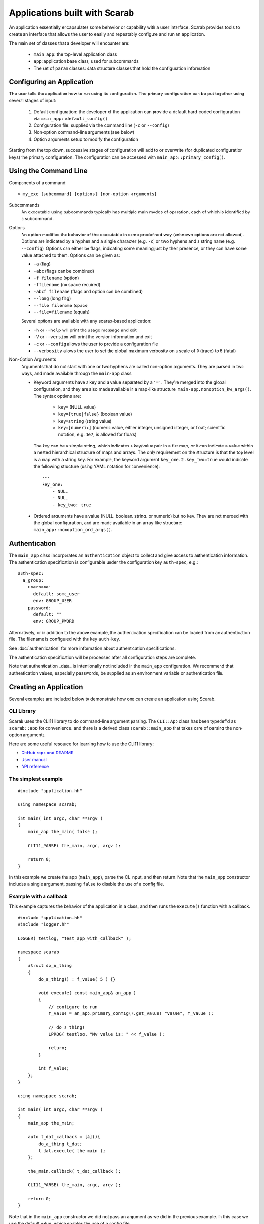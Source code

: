 Applications built with Scarab
==============================

An application essentially encapsulates some behavior or capability with a user interface.  Scarab provides tools to create an interface that allows the user to easily and repeatably configure and run an application.

The main set of classes that a developer will encounter are:

    * ``main_app``: the top-level application class
    * ``app``: application base class; used for subcommands
    * The set of ``param`` classes: data structure classes that hold the configuration information

Configuring an Application
--------------------------

The user tells the application how to run using its configuration.  The primary configuration can be put together using several stages of input:

    #. Default configuration: the developer of the application can provide a default hard-coded configuration via ``main_app::default_config()``
    #. Configuration file: supplied via the command line (``-c`` or ``--config``)
    #. Non-option command-line arguments (see below)
    #. Option arguments setup to modify the configuration

Starting from the top down, successive stages of configuration will add to or overwrite (for duplicated configuration keys) the primary configuration.  The configuration can be accessed with ``main_app::primary_config()``.

Using the Command Line
----------------------

Components of a command::

    > my_exe [subcommand] [options] [non-option arguments]

Subcommands
    An executable using subcommands typically has multiple main modes of operation, each of which is identified by a subcommand.

Options
    An option modifies the behavior of the executable in some predefined way (unknown options are not allowed).  Options are indicated by a hyphen and a single character (e.g. ``-c``) or two hyphens and a string name (e.g. ``--config``).  Options can either be flags, indicating some meaning just by their presence, or they can have some value attached to them.  Options can be given as:

    *    ``-a`` (flag)
    *    ``-abc`` (flags can be combined)
    *    ``-f filename`` (option)
    *    ``-ffilename`` (no space required)
    *    ``-abcf filename`` (flags and option can be combined)
    *    ``--long`` (long flag)
    *    ``--file filename`` (space)
    *    ``--file=filename`` (equals)

    Several options are available with any scarab-based application:

    * ``-h`` or ``--help`` will print the usage message and exit
    * ``-V`` or ``--version`` will print the version information and exit
    * ``-c`` or ``--config`` allows the user to provide a configuration file
    * ``--verbosity`` allows the user to set the global maximum verbosity on a scale of 0 (trace) to 6 (fatal)

Non-Option Arguments
    Arguments that do not start with one or two hyphens are called non-option arguments.  They are parsed in two ways, and made available through the ``main-app`` class:

    * Keyword arguments have a key and a value separated by a ``'='``.  They're merged into the global configuration, and they are also made available in a map-like structure, ``main-app.nonoption_kw_args()``.  The syntax options are:
 
        *    ``key=`` (NULL value)
        *    ``key={true|false}`` (boolean value)
        *    ``key=string`` (string value)
        *    ``key=[numeric]`` (numeric value, either integer, unsigned integer, or float; scientific notation, e.g. ``1e7``, is allowed for floats)

      The key can be a simple string, which indicates a key/value pair in a flat map, or it can indicate a value within a nested hierarchical structure of maps and arrays.  The only requirement on the structure is that the top level is a map with a string key.  For example, the keyword argument ``key_one.2.key_two=true`` would indicate the following structure (using YAML notation for convenience)::

        ---
        key_one:
            - NULL
            - NULL
            - key_two: true

    * Ordered arguments have a value (NULL, boolean, string, or numeric) but no key.  They are not merged with the global configuration, and are made available in an array-like structure: ``main_app::nonoption_ord_args()``.

Authentication
--------------

The ``main_app`` class incorporates an ``authentication`` object to collect and give access to authentication 
information.  The authentication specification is configurable under the configuration key ``auth-spec``, e.g.::
    auth-spec:
      a_group:
        username:
          default: some_user
          env: GROUP_USER
        password:
          default: ""
          env: GROUP_PWORD

Alternatively, or in addition to the above example, the authentication specification can be loaded from 
an authentication file.  The filename is configured with the key ``auth-key``.

See :doc:`authentication` for more information about authentication specifications.

The authentication specification will be processed after all configuration steps are complete.

Note that authentication _data_ is intentionally not included in the ``main_app`` configuration.  
We recommend that authentication values, especially passwords, be supplied as an environment variable or authentication file.

Creating an Application
-----------------------

Several examples are included below to demonstrate how one can create an application using Scarab.

CLI Library
###########

Scarab uses the CLI11 library to do command-line argument parsing.  The ``CLI::App`` class has been typedef'd as ``scarab::app`` for convenience, and there is a derived class ``scarab::main_app`` that takes care of parsing the non-option arguments.

Here are some useful resource for learning how to use the CLI11 library:

*  `GitHub repo and README <https://github.com/CLIUtils/CLI11>`_
*  `User manual <https://cliutils.gitlab.io/CLI11Tutorial/>`_
*  `API reference <https://cliutils.github.io/CLI11/index.html>`_

The simplest example
####################

::

    #include "application.hh"

    using namespace scarab;

    int main( int argc, char **argv )
    {
        main_app the_main( false );

        CLI11_PARSE( the_main, argc, argv );

        return 0;
    }

In this example we create the app (``main_app``), parse the CL input, and then return.  Note that the ``main_app`` constructor 
includes a single argument, passing ``false`` to disable the use of a config file.  

Example with a callback
#######################

This example captures the behavior of the application in a class, and then runs the ``execute()`` function with a callback.

::

    #include "application.hh"
    #include "logger.hh"

    LOGGER( testlog, "test_app_with_callback" );

    namespace scarab
    {
        struct do_a_thing
        {
            do_a_thing() : f_value( 5 ) {}

            void execute( const main_app& an_app )
            {
                // configure to run
                f_value = an_app.primary_config().get_value( "value", f_value );

                // do a thing!
                LPROG( testlog, "My value is: " << f_value );

                return;
            }

            int f_value;
        };
    }

    using namespace scarab;

    int main( int argc, char **argv )
    {
        main_app the_main;

        auto t_dat_callback = [&](){
            do_a_thing t_dat;
            t_dat.execute( the_main );
        };

        the_main.callback( t_dat_callback );

        CLI11_PARSE( the_main, argc, argv );

        return 0;
    }

Note that in the ``main_app`` constructor we did not pass an argument as we did in the previous example.  
In this case we use the default value, which enables the use of a config file.


Example with subcommands
########################

This example uses a class with two functions that are implemented as subcommands called by callback.  
This can be run from the command line as ``test_app_with_subcommands get`` and ``test_app_with_subcommands set``.

Note that ``app.fallthrough()`` is used in the main function to allow non-option arguments to be collected by the main app.

::

    #include "application.hh"
    #include "logger.hh"

    LOGGER( testlog, "test_app_with_subcommands" );

    namespace scarab
    {
        struct get_or_set
        {
            get_or_set() : f_value( 5 ) {}

            void setup_subcommands( main_app& an_app )
            {
                app* t_sc_get = an_app.add_subcommand( "get", "Get the value" );
                t_sc_get->callback([this]() { this->get(); } );

                app* t_sc_set = an_app.add_subcommand( "set", "Set the value" );
                t_sc_set->callback([&an_app, this]() { this->set( an_app ); } );

                return;
            }

            void get()
            {
                LPROG( testlog, "Value is: " << f_value );
                return;
            }

            void set( const main_app& an_app )
            {
                f_value = an_app.primary_config().get_value( "value", f_value );
                LPROG( testlog, "Just to check: " << f_value );
                return;
            }

            int f_value;
        };
    }

    using namespace scarab;
    int main( int argc, char **argv )
    {    
        main_app the_main;
        the_main.require_subcommand();
        the_main.fallthrough();

        get_or_set t_gos;
        t_gos.setup_subcommands( the_main );

        CLI11_PARSE( the_main, argc, argv );
        return 0;
    }

Example with authentication
###########################

This application example defines some default authentication specification that it uses for some purpose called ``backend``.  
The user could modify the information therein at runtime either via environment variables or an authentication file.  
It also uses a callback function for execution of the application.

::
    #include "application.hh"

    #include "logger.hh"
    #include "param_helpers_impl.hh"

    using namespace scarab;

    LOGGER( testlog, "test_app_with_authentication" );

    class test_app : public main_app
    {
        public:
            test_app(bool a_use_config = true) :
                main_app(a_use_config)
            {

                f_default_config.add( "auth-spec", scarab::param_node(
                    "backend"_a=scarab::param_node(
                        "user"_a=scarab::param_node(
                            "default"_a="a_backend_user",
                            "env"_a="SCARAB_AUTH_TEST_BACKEND_USER"
                        ),
                        "password"_a=scarab::param_node(
                            "default"_a="security_hole",
                            "env"_a="SCARAB_AUTH_TEST_BACKEND_PASSWORD"
                        )
                    )
                ) );
            }
            virtual ~test_app() {}

            void execute()
            {
                // Print the authentication information, both specification and data
                LPROG( testlog, "Authentication specification: " << f_auth.spec() );
                LPROG( testlog, "Authentication data: " << f_auth.data() );
                return;
            }
    };

    int main( int argc, char **argv )
    {
        test_app the_main( true );
        auto t_executor = [&](){
            the_main.execute();
        };
        the_main.callback( t_executor );

        CLI11_PARSE( the_main, argc, argv );

        return 0;
    }

